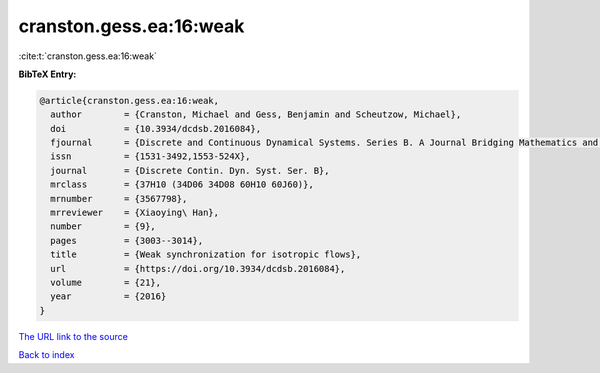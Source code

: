 cranston.gess.ea:16:weak
========================

:cite:t:`cranston.gess.ea:16:weak`

**BibTeX Entry:**

.. code-block:: bibtex

   @article{cranston.gess.ea:16:weak,
     author        = {Cranston, Michael and Gess, Benjamin and Scheutzow, Michael},
     doi           = {10.3934/dcdsb.2016084},
     fjournal      = {Discrete and Continuous Dynamical Systems. Series B. A Journal Bridging Mathematics and Sciences},
     issn          = {1531-3492,1553-524X},
     journal       = {Discrete Contin. Dyn. Syst. Ser. B},
     mrclass       = {37H10 (34D06 34D08 60H10 60J60)},
     mrnumber      = {3567798},
     mrreviewer    = {Xiaoying\ Han},
     number        = {9},
     pages         = {3003--3014},
     title         = {Weak synchronization for isotropic flows},
     url           = {https://doi.org/10.3934/dcdsb.2016084},
     volume        = {21},
     year          = {2016}
   }

`The URL link to the source <https://doi.org/10.3934/dcdsb.2016084>`__


`Back to index <../By-Cite-Keys.html>`__
